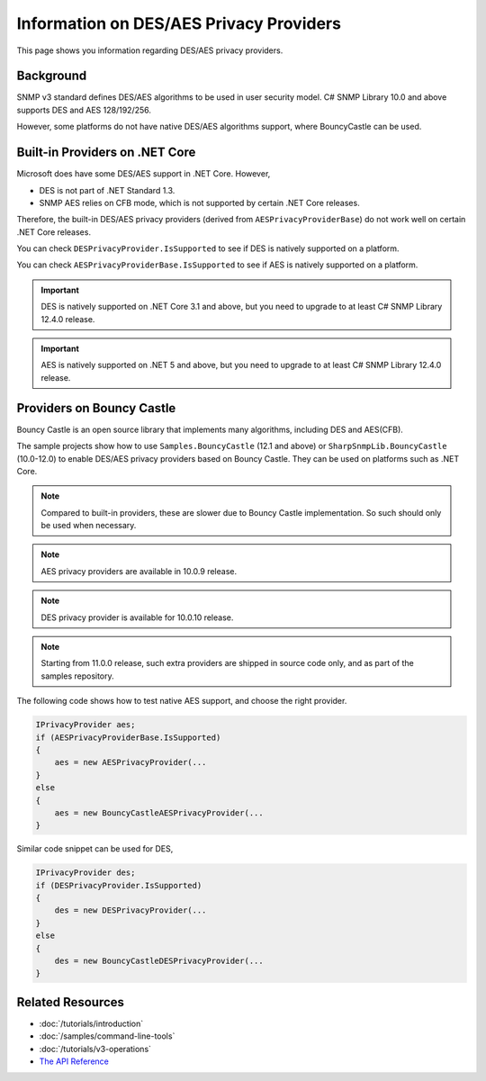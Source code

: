 Information on DES/AES Privacy Providers
========================================

This page shows you information regarding DES/AES privacy providers.

Background
----------
SNMP v3 standard defines DES/AES algorithms to be used in user security model.
C# SNMP Library 10.0 and above supports DES and AES 128/192/256.

However, some platforms do not have native DES/AES algorithms support, where
BouncyCastle can be used.

Built-in Providers on .NET Core
-------------------------------
Microsoft does have some DES/AES support in .NET Core. However,

* DES is not part of .NET Standard 1.3.
* SNMP AES relies on CFB mode, which is not supported by certain .NET Core
  releases.

Therefore, the built-in DES/AES privacy providers (derived from
``AESPrivacyProviderBase``) do not work well on certain .NET Core releases.

You can check ``DESPrivacyProvider.IsSupported`` to see if DES is natively
supported on a platform.

You can check ``AESPrivacyProviderBase.IsSupported`` to see if AES is natively
supported on a platform.

.. important:: DES is natively supported on .NET Core 3.1 and above, but you
   need to upgrade to at least C# SNMP Library 12.4.0 release.

.. important:: AES is natively supported on .NET 5 and above, but you
   need to upgrade to at least C# SNMP Library 12.4.0 release.

Providers on Bouncy Castle
--------------------------
Bouncy Castle is an open source library that implements many algorithms,
including DES and AES(CFB).

The sample projects show how to use ``Samples.BouncyCastle`` (12.1 and above) or
``SharpSnmpLib.BouncyCastle`` (10.0-12.0) to enable DES/AES privacy providers
based on Bouncy Castle. They can be used on platforms such as .NET Core.

.. note:: Compared to built-in providers, these are slower due to Bouncy Castle
   implementation. So such should only be used when necessary.

.. note:: AES privacy providers are available in 10.0.9 release.

.. note:: DES privacy provider is available for 10.0.10 release.

.. note:: Starting from 11.0.0 release, such extra providers are shipped in
   source code only, and as part of the samples repository.

The following code shows how to test native AES support, and choose the right
provider.

.. code-block:: csharp

    IPrivacyProvider aes;
    if (AESPrivacyProviderBase.IsSupported)
    {
        aes = new AESPrivacyProvider(...
    }
    else
    {
        aes = new BouncyCastleAESPrivacyProvider(...
    }

Similar code snippet can be used for DES,

.. code-block:: csharp

    IPrivacyProvider des;
    if (DESPrivacyProvider.IsSupported)
    {
        des = new DESPrivacyProvider(...
    }
    else
    {
        des = new BouncyCastleDESPrivacyProvider(...
    }

Related Resources
-----------------

- :doc:`/tutorials/introduction`
- :doc:`/samples/command-line-tools`
- :doc:`/tutorials/v3-operations`
- `The API Reference <https://help.sharpsnmp.com>`_
